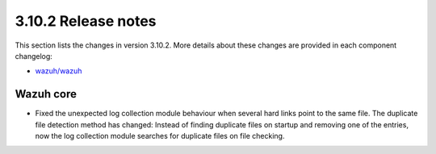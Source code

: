 .. Copyright (C) 2019 Wazuh, Inc.

.. _release_3_10_2:

3.10.2 Release notes
====================

This section lists the changes in version 3.10.2. More details about these changes are provided in each component changelog:

- `wazuh/wazuh <https://github.com/wazuh/wazuh/blob/v3.10.2/CHANGELOG.md>`_

Wazuh core
----------

- Fixed the unexpected log collection module behaviour when several hard links point to the same file. The duplicate file detection method has changed: Instead of finding duplicate files on startup and removing one of the entries, now the log collection module searches for duplicate files on file checking.
